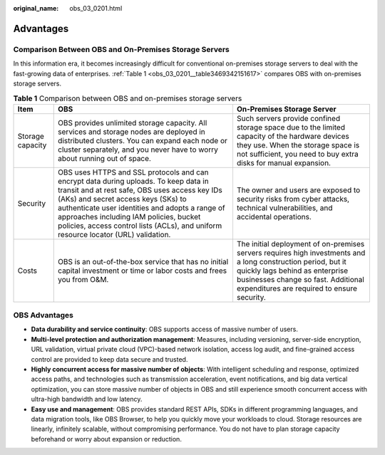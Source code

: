 :original_name: obs_03_0201.html

.. _obs_03_0201:

Advantages
==========

Comparison Between OBS and On-Premises Storage Servers
------------------------------------------------------

In this information era, it becomes increasingly difficult for conventional on-premises storage servers to deal with the fast-growing data of enterprises. :ref:`Table 1 <obs_03_0201__table3469342151617>` compares OBS with on-premises storage servers.

.. _obs_03_0201__table3469342151617:

.. table:: **Table 1** Comparison between OBS and on-premises storage servers

   +------------------+------------------------------------------------------------------------------------------------------------------------------------------------------------------------------------------------------------------------------------------------------------------------------------------------------------------------------------------------------------------+--------------------------------------------------------------------------------------------------------------------------------------------------------------------------------------------------------------------------------------+
   | Item             | OBS                                                                                                                                                                                                                                                                                                                                                              | On-Premises Storage Server                                                                                                                                                                                                           |
   +==================+==================================================================================================================================================================================================================================================================================================================================================================+======================================================================================================================================================================================================================================+
   | Storage capacity | OBS provides unlimited storage capacity. All services and storage nodes are deployed in distributed clusters. You can expand each node or cluster separately, and you never have to worry about running out of space.                                                                                                                                            | Such servers provide confined storage space due to the limited capacity of the hardware devices they use. When the storage space is not sufficient, you need to buy extra disks for manual expansion.                                |
   +------------------+------------------------------------------------------------------------------------------------------------------------------------------------------------------------------------------------------------------------------------------------------------------------------------------------------------------------------------------------------------------+--------------------------------------------------------------------------------------------------------------------------------------------------------------------------------------------------------------------------------------+
   | Security         | OBS uses HTTPS and SSL protocols and can encrypt data during uploads. To keep data in transit and at rest safe, OBS uses access key IDs (AKs) and secret access keys (SKs) to authenticate user identities and adopts a range of approaches including IAM policies, bucket policies, access control lists (ACLs), and uniform resource locator (URL) validation. | The owner and users are exposed to security risks from cyber attacks, technical vulnerabilities, and accidental operations.                                                                                                          |
   +------------------+------------------------------------------------------------------------------------------------------------------------------------------------------------------------------------------------------------------------------------------------------------------------------------------------------------------------------------------------------------------+--------------------------------------------------------------------------------------------------------------------------------------------------------------------------------------------------------------------------------------+
   | Costs            | OBS is an out-of-the-box service that has no initial capital investment or time or labor costs and frees you from O&M.                                                                                                                                                                                                                                           | The initial deployment of on-premises servers requires high investments and a long construction period, but it quickly lags behind as enterprise businesses change so fast. Additional expenditures are required to ensure security. |
   +------------------+------------------------------------------------------------------------------------------------------------------------------------------------------------------------------------------------------------------------------------------------------------------------------------------------------------------------------------------------------------------+--------------------------------------------------------------------------------------------------------------------------------------------------------------------------------------------------------------------------------------+

OBS Advantages
--------------

-  **Data durability and service continuity**: OBS supports access of massive number of users.
-  **Multi-level protection and authorization management**: Measures, including versioning, server-side encryption, URL validation, virtual private cloud (VPC)-based network isolation, access log audit, and fine-grained access control are provided to keep data secure and trusted.
-  **Highly concurrent access for massive number of objects**: With intelligent scheduling and response, optimized access paths, and technologies such as transmission acceleration, event notifications, and big data vertical optimization, you can store massive number of objects in OBS and still experience smooth concurrent access with ultra-high bandwidth and low latency.
-  **Easy use and management**: OBS provides standard REST APIs, SDKs in different programming languages, and data migration tools, like OBS Browser, to help you quickly move your workloads to cloud. Storage resources are linearly, infinitely scalable, without compromising performance. You do not have to plan storage capacity beforehand or worry about expansion or reduction.
